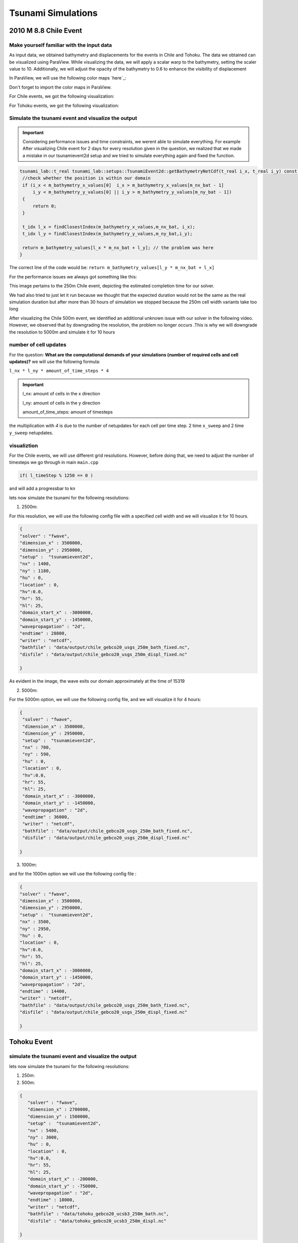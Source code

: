
Tsunami Simulations
===========================

2010 M 8.8 Chile Event
-----------------------

Make yourself familiar with the input data
...........................................

As input data, we obtained bathymetry and displacements for the events
in Chile and Tohoku. The data we obtained can be visualized using ParaView.
While visualizing the data, we will apply a scalar warp to the bathymetry, setting the scaler value to 10.
Additionally, we will adjust the opacity of the bathymetry to 0.6 to enhance the visibility of displacement

In ParaView, we will use the following color maps `here`_:

.. _here:https://www.earthmodels.org/date-and-tools/color-tables/gmt_colortables_for_paraview.zip

Don't forget to import the color maps in ParaView.

For Chile events, we got the following visualization:

.. image:: _static/chile.png
   :width: 700px
   :height: 500px
   :scale: 100 %
   :alt: alternate text
   :align: right


For Tohoku events, we got the following visualization:

.. image:: _static/tak.png
   :width: 700px
   :height: 500px
   :scale: 100 %
   :alt: alternate text
   :align: right


Simulate the tsunami event and visualize the output
....................................................


.. important:: 

   Considering performance issues and time constraints, we werent able to simulate everything.
   For example After visualizing Chile event for 2 days for every resolution given in the question, we realized that we made a mistake in
   our tsunamievent2d setup and we tried to simulate everything again and fixed the function.

.. code-block:: cpp

   tsunami_lab::t_real tsunami_lab::setups::TsunamiEvent2d::getBathymetryNetCdf(t_real i_x, t_real i_y) const {
    //check whether the position is within our domain
    if (i_x < m_bathymetry_x_values[0]  i_x > m_bathymetry_x_values[m_nx_bat - 1] 
        i_y < m_bathymetry_y_values[0] || i_y > m_bathymetry_y_values[m_ny_bat - 1])
    {
        return 0;
    }

    t_idx l_x = findClosestIndex(m_bathymetry_x_values,m_nx_bat, i_x);
    t_idx l_y = findClosestIndex(m_bathymetry_y_values,m_ny_bat,i_y);

    return m_bathymetry_values[l_x * m_nx_bat + l_y]; // the problem was here
   }

The correct line of the code would be: ``return m_bathymetry_values[l_y * m_nx_bat + l_x]``

For the performance issues we always got something like this:


.. image:: _static/probleme_250m_chile.png
   :width: 700px
   :height: 500px
   :scale: 100 %
   :alt: alternate text
   :align: right

This image pertains to the 250m Chile event, depicting the estimated completion time for our solver.

We had also tried to just let it run because we thought that the expected duration would not be the same as the real simulation duration
but after more than 30 hours of simulation we stopped because the 250m cell width variants take too long


After visualizing the Chile 500m event, we identified an additional unknown issue
with our solver in the following video. However, we observed that by downgrading the resolution,
the problem no longer occurs .This is why we will downgrade the resolution to 5000m and simulate it for 10 hours


.. video:: _static/Chile_500m_problem.mp4
   :width: 700
   :height: 500
   :autoplay:







number of cell updates
........................

For the question: **What are the computational demands of your simulations (number of required cells and cell updates)?**
we will use the following formula: 

``l_nx * l_ny * amount_of_time_steps * 4``

.. important:: 

   l_nx: amount of cells in the x direction

   l_ny: amount of cells in the y direction

   amount_of_time_steps: amount of timesteps

the multiplication with `4` is due to the number of netupdates for each cell per time step. 2 time ``x_sweep`` and 2 time ``y_sweep`` netupdates.


visualiztion
.............

For the Chile events, we will use different grid resolutions. However, before doing that,
we need to adjust the number of timesteps we go through in main ``main.cpp``


.. code-block:: cpp 

    if( l_timeStep % 1250 == 0 )


and will add a progressbar to kn


lets now simulate the tsunami for the following resolutions:


1. 2500m:



For this resolution, we will use the following config file with a specified cell width and we will visualize it for 10 hours.

.. code-block:: cpp 

   {
   "solver" : "fwave",
   "dimension_x" : 3500000,
   "dimension_y" : 2950000,
   "setup" :  "tsunamievent2d",
   "nx" : 1400,
   "ny" : 1180,
   "hu" : 0,
   "location" : 0,
   "hv":0.0,
   "hr": 55,
   "hl": 25,
   "domain_start_x" : -3000000,
   "domain_start_y" : -1450000,
   "wavepropagation" : "2d",
   "endtime" : 28800,
   "writer" : "netcdf",
   "bathfile" : "data/output/chile_gebco20_usgs_250m_bath_fixed.nc",
   "disfile" : "data/output/chile_gebco20_usgs_250m_displ_fixed.nc"

   }

.. video:: _static/chile_2500m_10h.mp4
   :width: 700
   :height: 500
   :autoplay:


.. image:: _static/2500_Wave_left_domain.png
   :width: 700px
   :height: 500px
   :scale: 100 %
   :alt: alternate text
   :align: right

As evident in the image, the wave exits our domain approximately at the time of 15319

2. 5000m:

For the 5000m option, we will use the following config file, and we will visualize it for 4 hours:


.. code-block:: cpp 

   {
    "solver" : "fwave",
    "dimension_x" : 3500000,
    "dimension_y" : 2950000,
    "setup" :  "tsunamievent2d",
    "nx" : 700,
    "ny" : 590,
    "hu" : 0,
    "location" : 0,
    "hv":0.0,
    "hr": 55,
    "hl": 25,
    "domain_start_x" : -3000000,
    "domain_start_y" : -1450000,
    "wavepropagation" : "2d",
    "endtime" : 36000,
    "writer" : "netcdf",
    "bathfile" : "data/output/chile_gebco20_usgs_250m_bath_fixed.nc",
    "disfile" : "data/output/chile_gebco20_usgs_250m_displ_fixed.nc"

   }

.. video:: _static/Chile_5000_10hrs.mp4
   :width: 700
   :height: 500
   :autoplay:


.. image:: _static/2500_Wave_left_domain.png
   :width: 700px
   :height: 500px
   :scale: 100 %
   :alt: alternate text
   :align: right




3. 1000m:

and for the 1000m option we will use the following config file : 

.. code-block:: cpp 

   {
   "solver" : "fwave",
   "dimension_x" : 3500000,
   "dimension_y" : 2950000,
   "setup" :  "tsunamievent2d",
   "nx" : 3500,
   "ny" : 2950,
   "hu" : 0,
   "location" : 0,
   "hv":0.0,
   "hr": 55,
   "hl": 25,
   "domain_start_x" : -3000000,
   "domain_start_y" : -1450000,
   "wavepropagation" : "2d",
   "endtime" : 14400,
   "writer" : "netcdf",
   "bathfile" : "data/output/chile_gebco20_usgs_250m_bath_fixed.nc",
   "disfile" : "data/output/chile_gebco20_usgs_250m_displ_fixed.nc"

   }

.. video:: _static/Dambreak2d.mp4
   :width: 700
   :height: 500
   :autoplay:



 

Tohoku Event
-------------

simulate the tsunami event and visualize the output
...................................................

lets now simulate the tsunami for the following resolutions:

1. 250m:



2. 500m:


.. code-block:: cpp 

   {
      "solver" : "fwave",
      "dimension_x" : 2700000,
      "dimension_y" : 1500000,
      "setup" :  "tsunamievent2d",
      "nx" : 5400,
      "ny" : 3000,
      "hu" : 0,
      "location" : 0,
      "hv":0.0,
      "hr": 55,
      "hl": 25,
      "domain_start_x" : -200000,
      "domain_start_y" : -750000,
      "wavepropagation" : "2d",
      "endtime" : 18000,
      "writer" : "netcdf",
      "bathfile" : "data/tohoku_gebco20_ucsb3_250m_bath.nc",
      "disfile" : "data/tohoku_gebco20_ucsb3_250m_displ.nc"

   }


.. video:: _static/TOHOKU_500_8H.mp4
   :width: 700
   :height: 500
   :autoplay:


.. image:: _static/TOHOKU_500_8H_wave_left_domain.png
   :width: 700px
   :height: 500px
   :scale: 100 %
   :alt: alternate text
   :align: right


As evident in the image, the wave exits our domain approximately at the time of 10000

3. 1000m:



The time between the earthquake rupture and the arrival of the first tsunami waves in Sõma
..........................................................................................


1. For the question: ``Find the measured data for Sõma for the March 11, 2011`` we used the following site `The National Center for Environmental Information`_:

.. _The National Center for Environmental Information: https://www.ngdc.noaa.gov/hazel/view/hazards/tsunami/runup-more-info/19241

The relevant Information are : 

Latitude: 37.83300

Longitude: 140.96700

Distance From Source(Km) :134

Travel Minutes: 9

Maximum Water Height(m): 9.3


2. travel time until the first waves reach Sõma:

   1. For this question first, To approximate the height using the csv file, we can calculate the average bathymetry
      value by adding the values together and dividing them by the number of values located between Soma and the epicenter :


      .. code-block:: cpp 

         -3.9362,
         -9.5917,
         -10.011,
         -14.636,
         -15.122,
         -20.738,
         -25.357,
         -25.949,
         -27.898,
         -30.959,
         -31.919,
         -32.675,
         -35.377,
         -35.988,
         -36.033,
         -39.395,
         -42.388,
         -43.535,
         -46.543,
         -48.412,
         -50.274,
         -51.736,
         -60.871,
         -66.789,
         -67.249,
         -81.843,
         -90.523,
         -92.603,
         -98.261,
         -106.67,
         -114.38,
         -119.41,
         -127.19,
         -129.43,
         -129.62,
         -131.4,
         -130.86,
         -131.05,
         -131.78,
         -136.93,
         -138.16,
         -139.16,
         -141.31,
         -145.29,
         -145.49,
         -147.12,
         -149.79,
         -151.39,
         -155.38,
         -163.21,
         -169.61,
         -173.66,
         -185.52,
         -194.54,
         -194.89,
         -203.06,
         -213.28,
         -216.36,
         -224.07,
         -235.6,
         -242.75,
         -246.89,
         -261.36,
         -281.08,
         -281.6,
         -302.34,
         -323.7,
         -331.87,
         -350.7,-
         -381.22,
         -401.84,
         -413.14,
         -457.6,
         -498.8,
         -499.5,
         -550.35,
         -628.92,
         -656.97,
         -717.03,
         -788.27,
         -811.56,
         -823.58,
         -854.8,
         -879.21,
         -879.34,
         -905.36,
         -945.49,
         -953.42,
         -968.75,



      We trimmed the bathymetry values starting from the point ``-3.9362,-1.2386e+05,-53000,0``  opting not
      to choose the point ``5.7205,-1.25e+05,-53487,0``
      despite it's suitable x-coordinate, due to the positive bathymetry associated with that point.
      We concluded the trimming process at the point ``-968.75,-1000,-427.9,0``
      avoid including the point ``-994.25,1000,427.9,0`` , which comes afterward and skips the epicenter.

   2. The average value is -255.6141787 so we assume that our height equals 255.6141787 and now we can compute the wave speed with the
      following formula:

      .. math:: \lambda \approx \sqrt{gh}

   .. image:: _static/waveSpeed_Soma.png
   :width: 700px
   :height: 500px
   :scale: 100 %
   :alt: alternate text
   :align: right

      
   3. now lets calculate the Distance between the epicenter and Sõma:

   .. image:: _static/soma_question_2_2.png
   :width: 700px
   :height: 500px
   :scale: 100 %
   :alt: alternate text
   :align: right



   4. now lets compute the time by the following formula:  

      :math:`time= \frac{distance}{wave speed}`
      
      .. image:: _static/Soma_time.png
      :width: 700px
      :height: 500px
      :scale: 100 %
      :alt: alternate text
      :align: right



Personal Contribution
---------------------

- Ward Tammaa, Daniel Schicker Doxygen Documentation
- Mohamad Khaled Minawe, Ward Tammaa, Daniel Schicker Sphnix Documentation
- Daniel Schicker, Mohamad Khaled Minawe , Ward Tammaa functions implementation
- Mohamad Khaled Minawe, Daniel Schicker, Ward Tammaa Unit Testing
- Mohamad Khaled Minawe, Daniel Schicker Geogebra Datei(Calculations for the Unit Tests)
- Ward Tammaa Hosting the code , Action runner


    